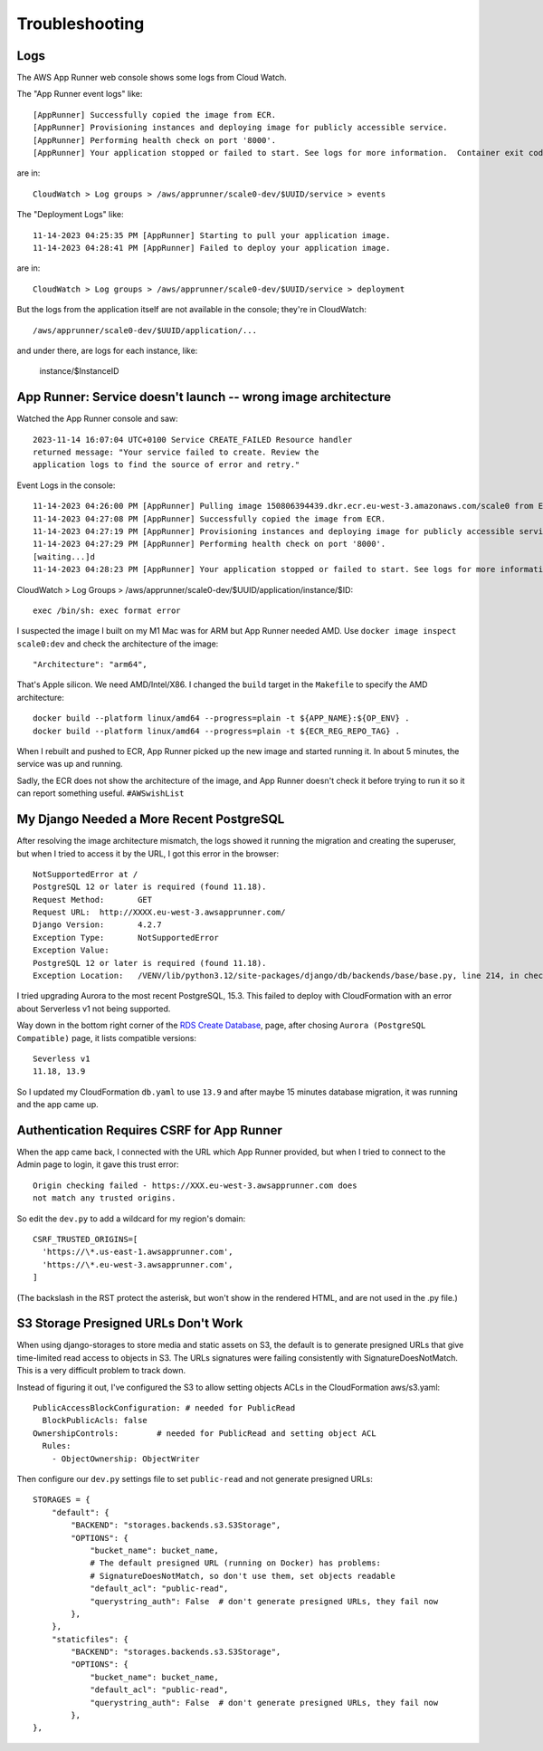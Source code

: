 =================
 Troubleshooting
=================

Logs
====

The AWS App Runner web console shows some logs from Cloud Watch.

The "App Runner event logs" like::


  [AppRunner] Successfully copied the image from ECR.
  [AppRunner] Provisioning instances and deploying image for publicly accessible service.
  [AppRunner] Performing health check on port '8000'.
  [AppRunner] Your application stopped or failed to start. See logs for more information.  Container exit code: 1

are in::

  CloudWatch > Log groups > /aws/apprunner/scale0-dev/$UUID/service > events

The "Deployment Logs" like::

  11-14-2023 04:25:35 PM [AppRunner] Starting to pull your application image.
  11-14-2023 04:28:41 PM [AppRunner] Failed to deploy your application image.

are in::

  CloudWatch > Log groups > /aws/apprunner/scale0-dev/$UUID/service > deployment

But the logs from the application itself are not available in the
console; they're in CloudWatch::

  /aws/apprunner/scale0-dev/$UUID/application/...

and under there, are logs for each instance, like:

  instance/$InstanceID



App Runner: Service doesn't launch -- wrong image architecture
==============================================================

Watched the App Runner console and saw::

  2023-11-14 16:07:04 UTC+0100 Service CREATE_FAILED Resource handler
  returned message: "Your service failed to create. Review the
  application logs to find the source of error and retry."

Event Logs in the console::

  11-14-2023 04:26:00 PM [AppRunner] Pulling image 150806394439.dkr.ecr.eu-west-3.amazonaws.com/scale0 from ECR repository.
  11-14-2023 04:27:08 PM [AppRunner] Successfully copied the image from ECR.
  11-14-2023 04:27:19 PM [AppRunner] Provisioning instances and deploying image for publicly accessible service.
  11-14-2023 04:27:29 PM [AppRunner] Performing health check on port '8000'.
  [waiting...]d
  11-14-2023 04:28:23 PM [AppRunner] Your application stopped or failed to start. See logs for more information.  Container exit code: 1

CloudWatch > Log Groups >
/aws/apprunner/scale0-dev/$UUID/application/instance/$ID::

  exec /bin/sh: exec format error

I suspected the image I built on my M1 Mac was for ARM but App Runner
needed AMD. Use ``docker image inspect scale0:dev`` and check the
architecture of the image::

        "Architecture": "arm64",

That's Apple silicon. We need AMD/Intel/X86. I changed the ``build``
target in the ``Makefile`` to specify the AMD architecture::

 docker build --platform linux/amd64 --progress=plain -t ${APP_NAME}:${OP_ENV} .
 docker build --platform linux/amd64 --progress=plain -t ${ECR_REG_REPO_TAG} .

When I rebuilt and pushed to ECR, App Runner picked up the new image
and started running it. In about 5 minutes, the service was up and
running.

Sadly, the ECR does not show the architecture of the image, and App
Runner doesn't check it before trying to run it so it can report
something useful. ``#AWSwishList``


My Django Needed a More Recent PostgreSQL
=========================================

After resolving the image architecture mismatch, the logs showed it running the migration and creating the superuser, but when I tried to access it by the URL, I got this error in the browser::

  NotSupportedError at /
  PostgreSQL 12 or later is required (found 11.18).
  Request Method:	GET
  Request URL:	http://XXXX.eu-west-3.awsapprunner.com/
  Django Version:	4.2.7
  Exception Type:	NotSupportedError
  Exception Value:
  PostgreSQL 12 or later is required (found 11.18).
  Exception Location:	/VENV/lib/python3.12/site-packages/django/db/backends/base/base.py, line 214, in check_database_version_supported

I tried upgrading Aurora to the most recent PostgreSQL, 15.3. This
failed to deploy with CloudFormation with an error about Serverless v1
not being supported.

Way down in the bottom right corner of the `RDS Create Database
<https://eu-west-3.console.aws.amazon.com/rds/home?region=eu-west-3#launch-dbinstance:>`_,
page, after chosing ``Aurora (PostgreSQL Compatible)`` page, it lists
compatible versions::

  Severless v1
  11.18, 13.9

So I updated my CloudFormation ``db.yaml`` to use ``13.9`` and after
maybe 15 minutes database migration, it was running and the app came
up.

Authentication Requires CSRF for App Runner
===========================================

When the app came back, I connected with the URL which App Runner
provided, but when I tried to connect to the Admin page to login, it
gave this trust error::

  Origin checking failed - https://XXX.eu-west-3.awsapprunner.com does
  not match any trusted origins.

So edit the ``dev.py`` to add a wildcard for my region's domain::

  CSRF_TRUSTED_ORIGINS=[
    'https://\*.us-east-1.awsapprunner.com',
    'https://\*.eu-west-3.awsapprunner.com',
  ]

(The backslash in the RST protect the asterisk, but won't show in the
rendered HTML, and are not used in the .py file.)

S3 Storage Presigned URLs Don't Work
====================================

When using django-storages to store media and static assets on S3, the
default is to generate presigned URLs that give time-limited read
access to objects in S3. The URLs signatures were failing consistently
with SignatureDoesNotMatch. This is a very difficult problem to track
down.

Instead of figuring it out, I've configured the S3 to allow setting
objects ACLs in the CloudFormation aws/s3.yaml::

      PublicAccessBlockConfiguration: # needed for PublicRead
        BlockPublicAcls: false
      OwnershipControls:        # needed for PublicRead and setting object ACL
        Rules:
          - ObjectOwnership: ObjectWriter

Then configure our ``dev.py`` settings file to set ``public-read`` and
not generate presigned URLs::

    STORAGES = {
        "default": {
            "BACKEND": "storages.backends.s3.S3Storage",
            "OPTIONS": {
                "bucket_name": bucket_name,
                # The default presigned URL (running on Docker) has problems:
                # SignatureDoesNotMatch, so don't use them, set objects readable
                "default_acl": "public-read",
                "querystring_auth": False  # don't generate presigned URLs, they fail now
            },
        },
        "staticfiles": {
            "BACKEND": "storages.backends.s3.S3Storage",
            "OPTIONS": {
                "bucket_name": bucket_name,
                "default_acl": "public-read",
                "querystring_auth": False  # don't generate presigned URLs, they fail now
            },
    },
